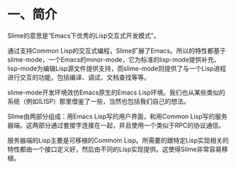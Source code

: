 * 一、简介


Slime的意思是“Emacs下优秀的Lisp交互式开发模式”。


通过支持Common Lisp的交互式编程，Slime扩展了Emacs。所以的特性都基于slime-mode，一个Emacs的minor-mode，它为标准的lisp-mode提供补充。lisp-mode为编辑Lisp源文件提供支持，而slime-mode则提供了与一个Lisp进程进行交互的功能，包括编译、调试、文档查找等等。


slime-mode开发环境效仿Emacs原生的Emacs Lisp环境。我们也从某些类似的系统（例如ILISP）那里借鉴了一些，当然也包括我们自己的想法。


Slime由两部分组成：用Emacs Lisp写的用户界面，和用Common Lisp写的服务器端。这两部分通过套接字连接在一起，并且使用一个类似于RPC的协议通信。


服务器端的Lisp主要是可移植的Commom Lisp。所需要的跟特定Lisp实现相关的特性都由一个接口定义好，然后由不同的Lisp实现提供。这使得Slime非常容易移植。
